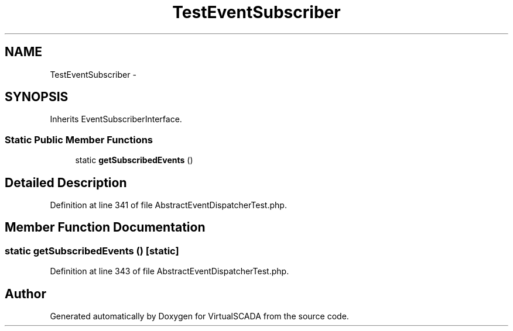 .TH "TestEventSubscriber" 3 "Tue Apr 14 2015" "Version 1.0" "VirtualSCADA" \" -*- nroff -*-
.ad l
.nh
.SH NAME
TestEventSubscriber \- 
.SH SYNOPSIS
.br
.PP
.PP
Inherits EventSubscriberInterface\&.
.SS "Static Public Member Functions"

.in +1c
.ti -1c
.RI "static \fBgetSubscribedEvents\fP ()"
.br
.in -1c
.SH "Detailed Description"
.PP 
Definition at line 341 of file AbstractEventDispatcherTest\&.php\&.
.SH "Member Function Documentation"
.PP 
.SS "static getSubscribedEvents ()\fC [static]\fP"

.PP
Definition at line 343 of file AbstractEventDispatcherTest\&.php\&.

.SH "Author"
.PP 
Generated automatically by Doxygen for VirtualSCADA from the source code\&.
